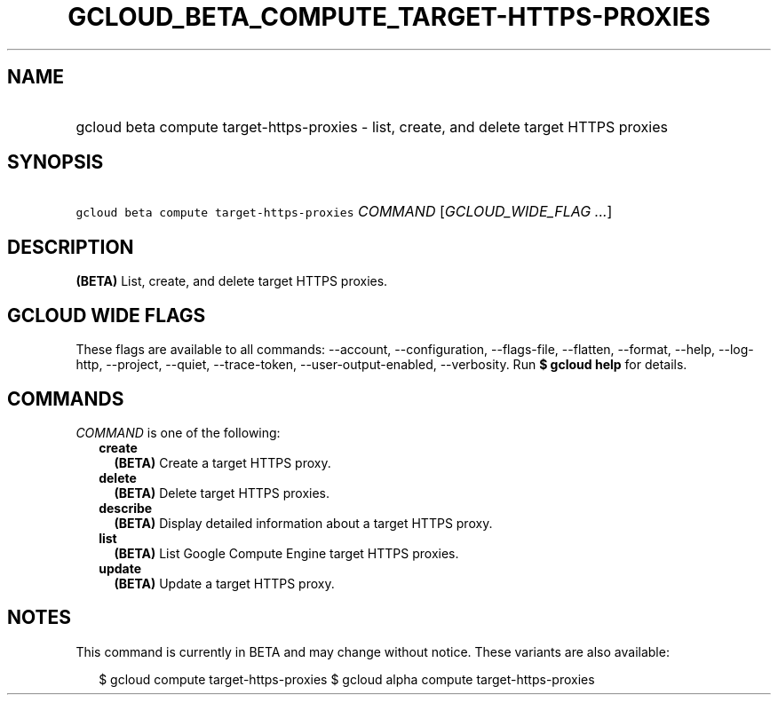 
.TH "GCLOUD_BETA_COMPUTE_TARGET\-HTTPS\-PROXIES" 1



.SH "NAME"
.HP
gcloud beta compute target\-https\-proxies \- list, create, and delete target HTTPS proxies



.SH "SYNOPSIS"
.HP
\f5gcloud beta compute target\-https\-proxies\fR \fICOMMAND\fR [\fIGCLOUD_WIDE_FLAG\ ...\fR]



.SH "DESCRIPTION"

\fB(BETA)\fR List, create, and delete target HTTPS proxies.



.SH "GCLOUD WIDE FLAGS"

These flags are available to all commands: \-\-account, \-\-configuration,
\-\-flags\-file, \-\-flatten, \-\-format, \-\-help, \-\-log\-http, \-\-project,
\-\-quiet, \-\-trace\-token, \-\-user\-output\-enabled, \-\-verbosity. Run \fB$
gcloud help\fR for details.



.SH "COMMANDS"

\f5\fICOMMAND\fR\fR is one of the following:

.RS 2m
.TP 2m
\fBcreate\fR
\fB(BETA)\fR Create a target HTTPS proxy.

.TP 2m
\fBdelete\fR
\fB(BETA)\fR Delete target HTTPS proxies.

.TP 2m
\fBdescribe\fR
\fB(BETA)\fR Display detailed information about a target HTTPS proxy.

.TP 2m
\fBlist\fR
\fB(BETA)\fR List Google Compute Engine target HTTPS proxies.

.TP 2m
\fBupdate\fR
\fB(BETA)\fR Update a target HTTPS proxy.


.RE
.sp

.SH "NOTES"

This command is currently in BETA and may change without notice. These variants
are also available:

.RS 2m
$ gcloud compute target\-https\-proxies
$ gcloud alpha compute target\-https\-proxies
.RE

